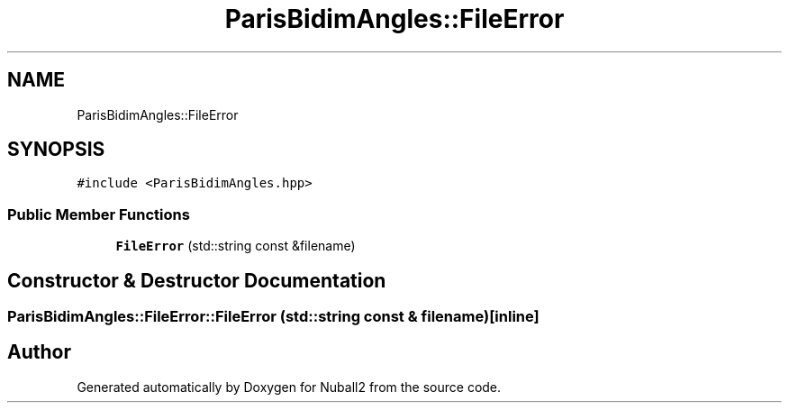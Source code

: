 .TH "ParisBidimAngles::FileError" 3 "Mon Mar 25 2024" "Nuball2" \" -*- nroff -*-
.ad l
.nh
.SH NAME
ParisBidimAngles::FileError
.SH SYNOPSIS
.br
.PP
.PP
\fC#include <ParisBidimAngles\&.hpp>\fP
.SS "Public Member Functions"

.in +1c
.ti -1c
.RI "\fBFileError\fP (std::string const &filename)"
.br
.in -1c
.SH "Constructor & Destructor Documentation"
.PP 
.SS "ParisBidimAngles::FileError::FileError (std::string const & filename)\fC [inline]\fP"


.SH "Author"
.PP 
Generated automatically by Doxygen for Nuball2 from the source code\&.

